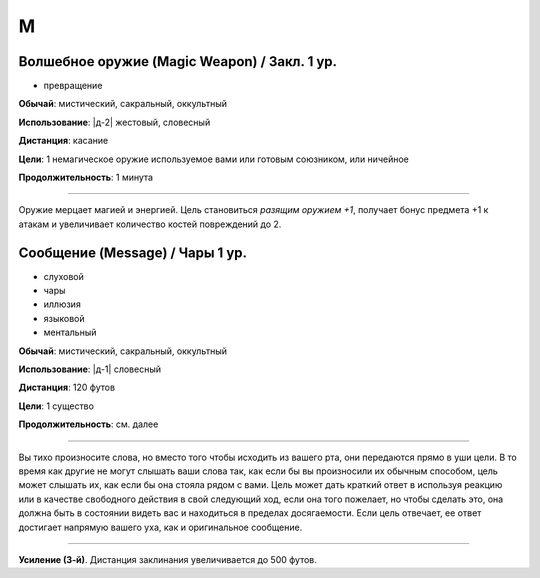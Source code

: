 M
~~~~~~~~



Волшебное оружие (Magic Weapon) / Закл. 1 ур.
"""""""""""""""""""""""""""""""""""""""""""""""

- превращение

**Обычай**: мистический, сакральный, оккультный

**Использование**: |д-2| жестовый, словесный

**Дистанция**: касание

**Цели**: 1 немагическое оружие используемое вами или готовым союзником, или ничейное

**Продолжительность**: 1 минута

----------

Оружие мерцает магией и энергией.
Цель становиться *разящим оружием +1*, получает бонус предмета +1 к атакам и увеличивает количество костей повреждений до 2.



Сообщение (Message) / Чары 1 ур.
"""""""""""""""""""""""""""""""""""""""""""""""

- слуховой
- чары
- иллюзия
- языковой
- ментальный

**Обычай**: мистический, сакральный, оккультный

**Использование**: |д-1| словесный

**Дистанция**: 120 футов

**Цели**: 1 существо

**Продолжительность**: см. далее

----------

Вы тихо произносите слова, но вместо того чтобы исходить из вашего рта, они передаются прямо в уши цели.
В то время как другие не могут слышать ваши слова так, как если бы вы произносили их обычным способом, цель может слышать их, как если бы она стояла рядом с вами.
Цель может дать краткий ответ в используя реакцию или в качестве свободного действия в свой следующий ход, если она того пожелает, но чтобы сделать это, она должна быть в состоянии видеть вас и находиться в пределах досягаемости.
Если цель отвечает, ее ответ достигает напрямую вашего уха, как и оригинальное сообщение.

----------

**Усиление (3-й)**. Дистанция заклинания увеличивается до 500 футов.

